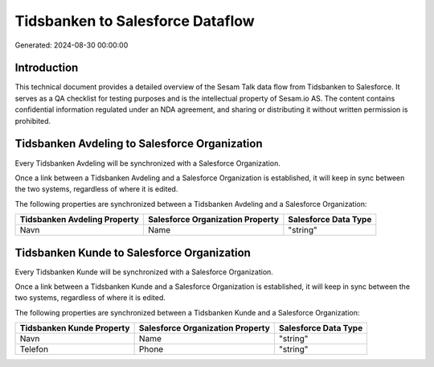 =================================
Tidsbanken to Salesforce Dataflow
=================================

Generated: 2024-08-30 00:00:00

Introduction
------------

This technical document provides a detailed overview of the Sesam Talk data flow from Tidsbanken to Salesforce. It serves as a QA checklist for testing purposes and is the intellectual property of Sesam.io AS. The content contains confidential information regulated under an NDA agreement, and sharing or distributing it without written permission is prohibited.

Tidsbanken Avdeling to Salesforce Organization
----------------------------------------------
Every Tidsbanken Avdeling will be synchronized with a Salesforce Organization.

Once a link between a Tidsbanken Avdeling and a Salesforce Organization is established, it will keep in sync between the two systems, regardless of where it is edited.

The following properties are synchronized between a Tidsbanken Avdeling and a Salesforce Organization:

.. list-table::
   :header-rows: 1

   * - Tidsbanken Avdeling Property
     - Salesforce Organization Property
     - Salesforce Data Type
   * - Navn
     - Name	
     - "string"


Tidsbanken Kunde to Salesforce Organization
-------------------------------------------
Every Tidsbanken Kunde will be synchronized with a Salesforce Organization.

Once a link between a Tidsbanken Kunde and a Salesforce Organization is established, it will keep in sync between the two systems, regardless of where it is edited.

The following properties are synchronized between a Tidsbanken Kunde and a Salesforce Organization:

.. list-table::
   :header-rows: 1

   * - Tidsbanken Kunde Property
     - Salesforce Organization Property
     - Salesforce Data Type
   * - Navn
     - Name	
     - "string"
   * - Telefon
     - Phone	
     - "string"

